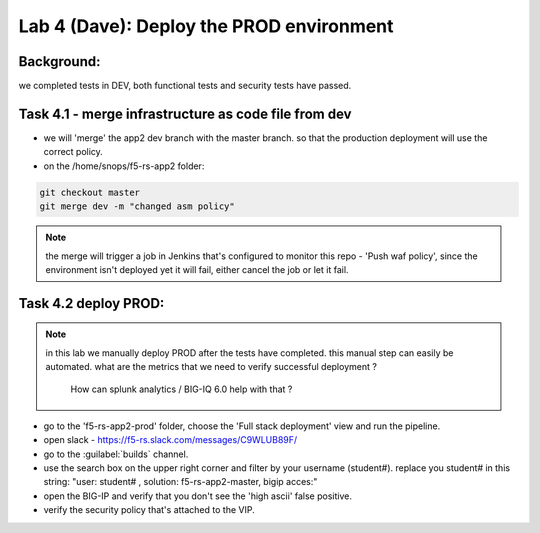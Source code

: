 Lab 4 (Dave): Deploy the PROD environment 
----------------------------

Background: 
~~~~~~~~~~~~~

we completed tests in DEV, both functional tests and security tests have passed. 
 
Task 4.1 - merge infrastructure as code file from dev
~~~~~~~~~~~~~~~~~~~~~~~~~~~~~~~~~~~~~~~~~~~~~~~~~~~~~~~~

- we will 'merge' the app2 dev branch with the master branch.
  so that the production deployment will use the correct policy. 

- on the /home/snops/f5-rs-app2 folder:

.. code-block:: terminal
 
   git checkout master
   git merge dev -m "changed asm policy"

.. Note:: the merge will trigger a job in Jenkins that's configured to monitor this repo - 'Push waf policy',
          since the environment isn't deployed yet it will fail, either cancel the job or let it fail.     

Task 4.2 deploy PROD:
~~~~~~~~~~~~~~~~~~

.. Note:: in this lab we manually deploy PROD after the tests have completed.
          this manual step can easily be automated. what are the metrics that we need to verify successful deployment ? 
		  How can splunk analytics / BIG-IQ 6.0 help with that ? 

- go to the 'f5-rs-app2-prod' folder, choose the 'Full stack deployment' view and run the pipeline. 

- open slack - https://f5-rs.slack.com/messages/C9WLUB89F/
- go to the :guilabel:`builds` channel. 
- use the search box on the upper right corner and filter by your username (student#). replace you student# in this string: "user: student# , solution: f5-rs-app2-master, bigip acces:"

- open the BIG-IP and verify that you don't see the 'high ascii' false positive. 

- verify the security policy that's attached to the VIP. 
